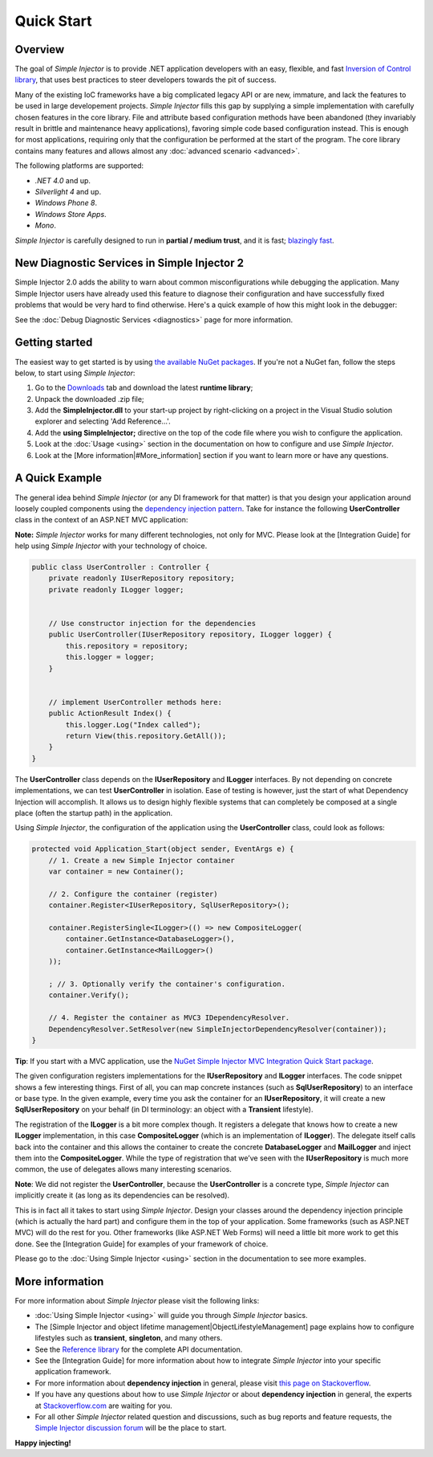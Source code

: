 ===========
Quick Start
===========

Overview
========

The goal of *Simple Injector* is to provide .NET application developers with an easy, flexible, and fast `Inversion of Control library <http://martinfowler.com/articles/injection.html>`_, that uses best practices to steer developers towards the pit of success.

Many of the existing IoC frameworks have a big complicated legacy API or are new, immature, and lack the features to be used in large developement projects. *Simple Injector* fills this gap by supplying a simple implementation with carefully chosen features in the core library. File and attribute based configuration methods have been abandoned (they invariably result in brittle and maintenance heavy applications), favoring simple code based configuration instead. This is enough for most applications, requiring only that the configuration be performed at the start of the program. The core library contains many features and allows almost any :doc:`advanced scenario <advanced>`.

The following platforms are supported:

* *.NET 4.0* and up.
* *Silverlight 4* and up.
* *Windows Phone 8*.
* *Windows Store Apps*.
* *Mono*.

*Simple Injector* is carefully designed to run in **partial / medium trust**, and it is fast; `blazingly fast <https://simpleinjector.codeplex.com/discussions/326621>`_.

New Diagnostic Services in Simple Injector 2
============================================

Simple Injector 2.0 adds the ability to warn about common misconfigurations while debugging the application. Many Simple Injector users have already used this feature to diagnose their configuration and have successfully fixed problems that would be very hard to find otherwise. Here's a quick example of how this might look in the debugger:

.. image:: images/diagnosticsdebuggerview.png 
   :alt: Diagnostics debugger view context menu

See the :doc:`Debug Diagnostic Services <diagnostics>` page for more information.

Getting started
===============

The easiest way to get started is by using  `the available NuGet packages <https://nuget.org/packages?q=simpleinjector&sortOrder=package-download-count>`_. If you're not a NuGet fan, follow the steps below, to start using *Simple Injector*:

#. Go to the `Downloads <https://simpleinjector.codeplex.com/releases/>`_ tab and download the latest **runtime library**;
#. Unpack the downloaded .zip file;
#. Add the **SimpleInjector.dll** to your start-up project by right-clicking on a project in the Visual Studio solution explorer and selecting 'Add Reference...'.
#. Add the **using SimpleInjector;** directive on the top of the code file where you wish to configure the application.
#. Look at the :doc:`Usage <using>` section in the documentation on how to configure and use *Simple Injector*.
#. Look at the [More information|#More_information] section if you want to learn more or have any questions.

A Quick Example
===============

The general idea behind *Simple Injector* (or any DI framework for that matter) is that you design your application around loosely coupled components using the `dependency injection pattern <https://en.wikipedia.org/wiki/Dependency**injection>`_. Take for instance the following **UserController** class in the context of an ASP.NET MVC application:

.. container:: Note

    **Note:** *Simple Injector* works for many different technologies, not only for MVC. Please look at the [Integration Guide] for help using *Simple Injector* with your technology of choice.

.. code-block:: c#

    public class UserController : Controller {
        private readonly IUserRepository repository;
        private readonly ILogger logger;


        // Use constructor injection for the dependencies
        public UserController(IUserRepository repository, ILogger logger) {
            this.repository = repository;
            this.logger = logger;
        }


        // implement UserController methods here:
        public ActionResult Index() {
            this.logger.Log("Index called");
            return View(this.repository.GetAll());
        }
    }

The **UserController** class depends on the **IUserRepository** and **ILogger** interfaces. By not depending on concrete implementations, we can test **UserController** in isolation. Ease of testing is however, just the start of what Dependency Injection will accomplish. It allows us to design highly flexible systems that can completely be composed at a single place (often the startup path) in the application.

Using *Simple Injector*, the configuration of the application using the **UserController** class, could look as follows:

.. code-block:: csharp

    protected void Application_Start(object sender, EventArgs e) {
        // 1. Create a new Simple Injector container
        var container = new Container();

        // 2. Configure the container (register)
        container.Register<IUserRepository, SqlUserRepository>();

        container.RegisterSingle<ILogger>(() => new CompositeLogger(
            container.GetInstance<DatabaseLogger>(),
            container.GetInstance<MailLogger>()
        ));

        ; // 3. Optionally verify the container's configuration.
        container.Verify();

        // 4. Register the container as MVC3 IDependencyResolver.
        DependencyResolver.SetResolver(new SimpleInjectorDependencyResolver(container));
    }

.. container:: Note

    **Tip**: If you start with a MVC application, use the `NuGet Simple Injector MVC Integration Quick Start package <https://nuget.org/packages/SimpleInjector.MVC3>`_.

The given configuration registers implementations for the **IUserRepository** and **ILogger** interfaces. The code snippet shows a few interesting things. First of all, you can map concrete instances (such as **SqlUserRepository**) to an interface or base type. In the given example, every time you ask the container for an **IUserRepository**, it will create a new **SqlUserRepository** on your behalf (in DI terminology: an object with a **Transient** lifestyle).

The registration of the **ILogger** is a bit more complex though. It registers a delegate that knows how to create a new **ILogger** implementation, in this case **CompositeLogger** (which is an implementation of **ILogger**). The delegate itself calls back into the container and this allows the container to create the concrete **DatabaseLogger** and **MailLogger** and inject them into the **CompositeLogger**. While the type of registration that we’ve seen with the **IUserRepository** is much more common, the use of delegates allows many interesting scenarios.

.. container:: Note

    **Note**: We did not register the **UserController**, because the **UserController** is a concrete type, *Simple Injector* can implicitly create it (as long as its dependencies can be resolved).

This is in fact all it takes to start using *Simple Injector*. Design your classes around the dependency injection principle (which is actually the hard part) and configure them in the top of your application. Some frameworks (such as ASP.NET MVC) will do the rest for you. Other frameworks (like ASP.NET Web Forms) will need a little bit more work to get this done. See the [Integration Guide] for examples of your framework of choice.

.. container:: Note

    Please go to the :doc:`Using Simple Injector <using>` section in the documentation to see more examples.

More information
================

For more information about *Simple Injector* please visit the following links: 

* :doc:`Using Simple Injector <using>` will guide you through *Simple Injector* basics.
* The [Simple Injector and object lifetime management|ObjectLifestyleManagement] page explains how to configure lifestyles such as **transient**, **singleton**, and many others.
* See the `Reference library <https://simpleinjector.org/ReferenceLibrary/>`_ for the complete API documentation.
* See the [Integration Guide] for more information about how to integrate *Simple Injector* into your specific application framework.
* For more information about **dependency injection** in general, please visit `this page on Stackoverflow <https://stackoverflow.com/tags/dependency-injection/info>`_.
* If you have any questions about how to use *Simple Injector* or about **dependency injection** in general, the experts at `Stackoverflow.com <http://stackoverflow.com/questions/ask?tags=simple-injector%20ioc-container%20dependency-injection%20.net%20c%23&title=Simple%20Injector>`_ are waiting for you.
* For all other *Simple Injector* related question and discussions, such as bug reports and feature requests, the `Simple Injector discussion forum <https://simpleinjector.codeplex.com/discussions>`_ will be the place to start.

**Happy injecting!**